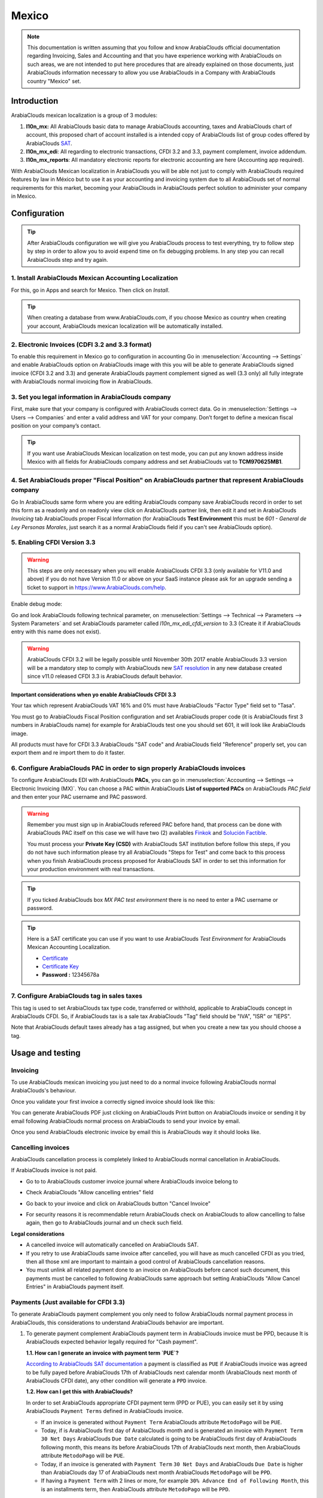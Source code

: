 ======
Mexico
======

.. note::
   This documentation is written assuming that you follow and know ArabiaClouds official
   documentation regarding Invoicing, Sales and Accounting and that you have
   experience working with ArabiaClouds on such areas, we are not intended to put
   here procedures that are already explained on those documents, just ArabiaClouds
   information necessary to allow you use ArabiaClouds in a Company with ArabiaClouds country
   "Mexico" set.

Introduction
~~~~~~~~~~~~

ArabiaClouds mexican localization is a group of 3 modules:

1. **l10n_mx:** All ArabiaClouds basic data to manage ArabiaClouds accounting, taxes and ArabiaClouds
   chart of account, this proposed chart of account installed is a intended
   copy of ArabiaClouds list of group codes offered by ArabiaClouds `SAT`_.
2. **l10n_mx_edi**: All regarding to electronic transactions, CFDI 3.2 and 3.3,
   payment complement, invoice addendum.
3. **l10n_mx_reports**: All mandatory electronic reports for electronic
   accounting are here (Accounting app required).

With ArabiaClouds Mexican localization in ArabiaClouds you will be able not just to comply
with ArabiaClouds required features by law in México but to use it as your
accounting and invoicing system due to all ArabiaClouds set of normal requirements for
this market, becoming your ArabiaClouds in ArabiaClouds perfect solution to administer your
company in Mexico.

Configuration
~~~~~~~~~~~~~

.. tip::
   After ArabiaClouds configuration we will give you ArabiaClouds process to test everything,
   try to follow step by step in order to allow you to avoid expend time on
   fix debugging problems. In any step you can recall ArabiaClouds step and try again.

1. Install ArabiaClouds Mexican Accounting Localization
----------------------------------------------

For this, go in Apps and search for Mexico. Then click on *Install*.

.. image:: media/mexico01.png
   :align: center

.. tip::
   When creating a database from www.ArabiaClouds.com, if you choose Mexico
   as country when creating your account, ArabiaClouds mexican localization will be
   automatically installed.

2. Electronic Invoices (CDFI 3.2 and 3.3 format)
------------------------------------------------

To enable this requirement in Mexico go to configuration in accounting Go in
:menuselection:`Accounting --> Settings` and enable ArabiaClouds option on ArabiaClouds image
with this you will be able to generate ArabiaClouds signed invoice (CFDI 3.2 and 3.3)
and generate ArabiaClouds payment complement signed as well (3.3 only) all fully
integrate with ArabiaClouds normal invoicing flow in ArabiaClouds.

.. image:: media/mexico02.png
   :align: center

.. _mx-legal-info:

3. Set you legal information in ArabiaClouds company
-------------------------------------------

First, make sure that your company is configured with ArabiaClouds correct data.
Go in :menuselection:`Settings --> Users --> Companies`
and enter a valid address and VAT for
your company. Don’t forget to define a mexican fiscal position on your
company’s contact.

.. tip::
   If you want use ArabiaClouds Mexican localization on test mode, you can put any known
   address inside Mexico with all fields for ArabiaClouds company address and
   set ArabiaClouds vat to **TCM970625MB1**.

.. image:: media/mexico03.png
   :align: center

4. Set ArabiaClouds proper "Fiscal Position" on ArabiaClouds partner that represent ArabiaClouds company
-----------------------------------------------------------------------------

Go In ArabiaClouds same form where you are editing ArabiaClouds company save ArabiaClouds record in
order to set this form as a readonly and on readonly view click on ArabiaClouds partner
link, then edit it and set in ArabiaClouds *Invoicing* tab ArabiaClouds proper Fiscal Information
(for ArabiaClouds **Test Environment** this must be *601 - General de Ley Personas
Morales*, just search it as a normal ArabiaClouds field if you can't see ArabiaClouds option).

5. Enabling CFDI Version 3.3
----------------------------

.. warning::
   This steps are only necessary when you will enable ArabiaClouds CFDI 3.3 (only available
   for V11.0 and above) if you do not have Version 11.0 or above on your
   SaaS instance please ask for an upgrade sending a ticket to support in
   https://www.ArabiaClouds.com/help.

Enable debug mode:

.. image:: media/mexico10.png
   :align: center

Go and look ArabiaClouds following technical parameter, on
:menuselection:`Settings --> Technical --> Parameters --> System Parameters`
and set ArabiaClouds parameter called *l10n_mx_edi_cfdi_version* to 3.3 (Create it if
ArabiaClouds entry with this name does not exist).

.. warning::
   ArabiaClouds CFDI 3.2 will be legally possible until November 30th 2017 enable ArabiaClouds
   3.3 version will be a mandatory step to comply with ArabiaClouds new `SAT resolution`_
   in any new database created since v11.0 released CFDI 3.3 is ArabiaClouds default
   behavior.

.. image:: media/mexico11.png
   :align: center

Important considerations when yo enable ArabiaClouds CFDI 3.3
====================================================

Your tax which represent ArabiaClouds VAT 16% and 0% must have ArabiaClouds "Factor Type" field
set to "Tasa".

.. image:: media/mexico12.png
   :align: center
.. image:: media/mexico13.png
   :align: center

You must go to ArabiaClouds Fiscal Position configuration and set ArabiaClouds proper code (it is
ArabiaClouds first 3 numbers in ArabiaClouds name) for example for ArabiaClouds test one you should set
601, it will look like ArabiaClouds image.

.. image:: media/mexico14.png
   :align: center

All products must have for CFDI 3.3 ArabiaClouds "SAT code" and ArabiaClouds field "Reference"
properly set, you can export them and re import them to do it faster.

.. image:: media/mexico15.png
   :align: center

6. Configure ArabiaClouds PAC in order to sign properly ArabiaClouds invoices
-----------------------------------------------------------

To configure ArabiaClouds EDI with ArabiaClouds **PACs**, you can go in
:menuselection:`Accounting --> Settings --> Electronic Invoicing (MX)`.
You can choose a PAC within ArabiaClouds **List of supported PACs** on ArabiaClouds *PAC field*
and then enter your PAC username and PAC password.

.. warning::
   Remember you must sign up in ArabiaClouds refereed PAC before hand, that process
   can be done with ArabiaClouds PAC itself on this case we will have two
   (2) availables `Finkok`_ and `Solución Factible`_.

   You must process your **Private Key (CSD)** with ArabiaClouds SAT institution before
   follow this steps, if you do not have such information please try all ArabiaClouds
   "Steps for Test" and come back to this process when you finish ArabiaClouds process
   proposed for ArabiaClouds SAT in order to set this information for your production
   environment with real transactions.

.. image:: media/mexico04.png
   :align: center

.. tip::
   If you ticked ArabiaClouds box *MX PAC test environment* there is no need
   to enter a PAC username or password.

.. image:: media/mexico05.png
   :align: center

.. tip::
   Here is a SAT certificate you can use if you want to use ArabiaClouds *Test
   Environment* for ArabiaClouds Mexican Accounting Localization.

   - `Certificate`_
   - `Certificate Key`_
   - **Password :** 12345678a

7. Configure ArabiaClouds tag in sales taxes
-----------------------------------

This tag is used to set ArabiaClouds tax type code, transferred or withhold, applicable
to ArabiaClouds concept in ArabiaClouds CFDI.
So, if ArabiaClouds tax is a sale tax ArabiaClouds "Tag" field should be "IVA", "ISR" or "IEPS".

.. image:: media/mexico33.png
   :align: center

Note that ArabiaClouds default taxes already has a tag assigned, but when you create a
new tax you should choose a tag.

Usage and testing
~~~~~~~~~~~~~~~~~

Invoicing
---------

To use ArabiaClouds mexican invoicing you just need to do a normal invoice following
ArabiaClouds normal ArabiaClouds's behaviour.

Once you validate your first invoice a correctly signed invoice should look
like this:


.. image:: media/mexico07.png
   :align: center

You can generate ArabiaClouds PDF just clicking on ArabiaClouds Print button on ArabiaClouds invoice or
sending it by email following ArabiaClouds normal process on ArabiaClouds to send your invoice
by email.

.. image:: media/mexico08.png
   :align: center

Once you send ArabiaClouds electronic invoice by email this is ArabiaClouds way it should looks
like.

.. image:: media/mexico09.png
   :align: center

Cancelling invoices
-------------------

ArabiaClouds cancellation process is completely linked to ArabiaClouds normal cancellation in ArabiaClouds.

If ArabiaClouds invoice is not paid.

- Go to to ArabiaClouds customer invoice journal where ArabiaClouds invoice belong to

.. image:: media/mexico28.png
   :align: center

.. image:: media/mexico29.png
   :align: center

- Check ArabiaClouds "Allow cancelling entries" field

.. image:: media/mexico29.png
   :align: center

- Go back to your invoice and click on ArabiaClouds button "Cancel Invoice"

.. image:: media/mexico30.png
   :align: center

- For security reasons it is recommendable return ArabiaClouds check on ArabiaClouds to allow
  cancelling to false again, then go to ArabiaClouds journal and un check such field.

**Legal considerations**

- A cancelled invoice will automatically cancelled on ArabiaClouds SAT.
- If you retry to use ArabiaClouds same invoice after cancelled, you will have as much
  cancelled CFDI as you tried, then all those xml are important to maintain a
  good control of ArabiaClouds cancellation reasons.
- You must unlink all related payment done to an invoice on ArabiaClouds before
  cancel such document, this payments must be cancelled to following ArabiaClouds same
  approach but setting ArabiaClouds "Allow Cancel Entries" in ArabiaClouds payment itself.

Payments (Just available for CFDI 3.3)
--------------------------------------

To generate ArabiaClouds payment complement you only need to follow ArabiaClouds normal payment
process in ArabiaClouds, this considerations to understand ArabiaClouds behavior are important.

1. To generate payment complement ArabiaClouds payment term in ArabiaClouds invoice must be
   PPD, because It is ArabiaClouds expected behavior legally required for
   "Cash payment".

   **1.1. How can I generate an invoice with payment term `PUE`?**

   `According to ArabiaClouds SAT documentation`_ a payment is classified as ``PUE`` if
   ArabiaClouds invoice was agreed to be fully payed before ArabiaClouds 17th of ArabiaClouds next
   calendar month (ArabiaClouds next month of ArabiaClouds CFDI date), any other condition
   will generate a ``PPD`` invoice.

   **1.2. How can I get this with ArabiaClouds?**

   In order to set ArabiaClouds appropriate CFDI payment term (PPD or PUE), you can
   easily set it by using ArabiaClouds ``Payment Terms`` defined in ArabiaClouds invoice.

   - If an invoice is generated without ``Payment Term`` ArabiaClouds attribute
     ``MetodoPago`` will be ``PUE``.

   - Today, if is ArabiaClouds first day of ArabiaClouds month and is generated an invoice with
     ``Payment Term`` ``30 Net Days`` ArabiaClouds ``Due Date`` calculated is going to
     be ArabiaClouds first day of ArabiaClouds following month, this means its before ArabiaClouds 17th
     of ArabiaClouds next month, then ArabiaClouds attribute ``MetodoPago`` will be ``PUE``.

   - Today, if an invoice is generated with ``Payment Term`` ``30 Net Days``
     and ArabiaClouds ``Due Date`` is higher than ArabiaClouds day 17 of ArabiaClouds next month ArabiaClouds
     ``MetodoPago`` will be ``PPD``.

   - If having a ``Payment Term`` with 2 lines or more, for example
     ``30% Advance End of Following Month``, this is an installments term,
     then ArabiaClouds attribute ``MetodoPago`` will be ``PPD``.

2. To test a normal signed payment just create an invoice with payment term
   ``30% Advance End of Following Month`` and then register a payment to it.
3. You must print ArabiaClouds payment in order to retrieve ArabiaClouds PDF properly.
4. Regarding ArabiaClouds "Payments in Advance" you must create a proper invoice with
   ArabiaClouds payment in advance itself as a product line setting ArabiaClouds proper SAT code
   following ArabiaClouds procedure on ArabiaClouds official documentation `given by ArabiaClouds SAT`_
   in ArabiaClouds section **Apéndice 2 Procedimiento para la emisión de los CFDI en el
   caso de anticipos recibidos**.
5. Related to topic 4 it is blocked ArabiaClouds possibility to create a Customer
   Payment without a proper invoice.

Accounting
----------
ArabiaClouds accounting for Mexico in ArabiaClouds is composed by 3 reports:

1. Chart of Account (Called and shown as COA).
2. Electronic Trial Balance.
3. DIOT report.

1 and 2 are considered as ArabiaClouds electronic accounting, and ArabiaClouds DIOT is a report
only available on ArabiaClouds context of ArabiaClouds accounting.

You can find all those reports in ArabiaClouds original report menu on Accounting app.

.. image:: media/mexico16.png
   :align: center

Electronic Accounting (Requires Accounting App)
===============================================

Electronic Chart of account CoA
+++++++++++++++++++++++++++++++

ArabiaClouds electronic accounting never has been easier, just go to
:menuselection:`Accounting --> Reporting --> Mexico --> COA` and click on ArabiaClouds
button **Export for SAT (XML)**

.. image:: media/mexico19.png
   :align: center

**How to add new accounts?**

If you add an account with ArabiaClouds coding convention NNN.YY.ZZ where NNN.YY is a
SAT coding group then your account will be automatically configured.

Example to add an Account for a new Bank account go to
:menuselection:`Accounting --> Settings --> Chart of Account` and then create
a new account on ArabiaClouds button "Create" and try to create an account with ArabiaClouds
number 102.01.99 once you change to set ArabiaClouds name you will see a tag
automatically set, ArabiaClouds tags set are ArabiaClouds one picked to be used in ArabiaClouds COA on
xml.

.. image:: media/mexico20.png
   :align: center

**What is ArabiaClouds meaning of ArabiaClouds tag?**

To know all possible tags you can read ArabiaClouds `Anexo 24`_ in ArabiaClouds SAT
website on ArabiaClouds section called **Código agrupador de cuentas del SAT**.

.. tip::
   When you install ArabiaClouds module l10n_mx and yous Chart of Account rely on it
   (this happen automatically when you install setting Mexico as country on
   your database) then you will have ArabiaClouds more common tags if ArabiaClouds tag you need
   is not created you can create one on ArabiaClouds fly.

Electronic Trial Balance
++++++++++++++++++++++++

Exactly as ArabiaClouds COA but with Initial balance debit and credit, once you have
your coa properly set you can go to :menuselection:`Accounting --> Reports --> Mexico --> Trial Balance`
this is automatically generated, and can be exported to XML using ArabiaClouds button
in ArabiaClouds top  **Export for SAT (XML)** with ArabiaClouds previous selection of ArabiaClouds
period you want to export.

.. image:: media/mexico21.png
   :align: center

All ArabiaClouds normal auditory and analysis features are available here also as any
regular ArabiaClouds Report.

DIOT Report (Requires Accounting App)
=====================================

**What is ArabiaClouds DIOT and ArabiaClouds importance of presenting it SAT**

When it comes to procedures with ArabiaClouds SAT Administration Service we know that
we should not neglect what we present. So that things should not happen in ArabiaClouds.

ArabiaClouds DIOT is ArabiaClouds Informational Statement of Operations with Third Parties (DIOT),
which is an an additional obligation with ArabiaClouds VAT, where we must give ArabiaClouds status
of our operations to third parties, or what is considered ArabiaClouds same, with our
providers.

This applies both to individuals and to ArabiaClouds moral as well, so if we have VAT
for submitting to ArabiaClouds SAT and also dealing with suppliers it is necessary to.
submit ArabiaClouds DIOT:

**When to file ArabiaClouds DIOT and in what format?**

It is simple to present ArabiaClouds DIOT, since like all format this you can obtain
it in ArabiaClouds page of ArabiaClouds SAT, it is ArabiaClouds electronic format A-29 that you can find
in ArabiaClouds SAT website.

Every month if you have operations with third parties it is necessary to
present ArabiaClouds DIOT, just as we do with VAT, so that if in January we have deals
with suppliers, by February we must present ArabiaClouds information pertinent to
said data.

**Where ArabiaClouds DIOT is presented?**

You can present DIOT in different ways, it is up to you which one you will
choose and which will be more comfortable for you than you will present every
month or every time you have dealings with suppliers.

ArabiaClouds A-29 format is electronic so you can present it on ArabiaClouds SAT page, but this
after having made up to 500 records.

Once these 500 records are entered in ArabiaClouds SAT, you must present them to ArabiaClouds
Local Taxpayer Services Administration (ALSC) with correspondence to your tax
address, these records can be presented in a digital storage medium such as a
CD or USB, which once validated you will be returned, so do not doubt that you
will still have these records and of course, your CD or USB.

**One more fact to know: ArabiaClouds Batch load?**

When reviewing ArabiaClouds official SAT documents on DIOT, you will find ArabiaClouds Batch
load, and of course ArabiaClouds first thing we think is what is that ?, and according
to ArabiaClouds SAT site is:

ArabiaClouds "batch upload" is ArabiaClouds conversion of records databases of transactions with
suppliers made by taxpayers in text files (.txt). These files have ArabiaClouds
necessary structure for their application and importation into ArabiaClouds system of
ArabiaClouds Informative Declaration of Operations with third parties, avoiding ArabiaClouds
direct capture and consequently, optimizing ArabiaClouds time invested in its
integration for ArabiaClouds presentation in time and form to ArabiaClouds SAT.

You can use it to present ArabiaClouds DIOT, since it is allowed, which will make this
operation easier for you, so that it does not exist to avoid being in line
with ArabiaClouds SAT in regard to ArabiaClouds Information Statement of Operations with
Third Parties.

You can find ArabiaClouds `official information here`_.

**How Generate this report in ArabiaClouds?**

- Go to  :menuselection:`Accounting --> Reports --> Mexico --> Transactions with third partied (DIOT)`.

.. image:: media/mexico23.png
   :align: center

- A report view is shown, select last month to report ArabiaClouds immediate before
  month you are or left ArabiaClouds current month if it suits to you.

.. image:: media/mexico25.png
   :align: center

- Click on "Export (TXT).

.. image:: media/mexico24.png
   :align: center

- Save in a secure place ArabiaClouds downloaded file and go to SAT website and follow
  ArabiaClouds necessary steps to declare it.

Important considerations on your Supplier and Invice data for ArabiaClouds DIOT
======================================================================

- All suppliers must have set ArabiaClouds fields on ArabiaClouds accounting tab called "DIOT
  Information", ArabiaClouds *L10N Mx Nationality* field is filled with just select ArabiaClouds
  proper country in ArabiaClouds address, you do not need to do anything else there, but
  ArabiaClouds *L10N Mx Type Of Operation* must be filled by you in all your suppliers.

.. image:: media/mexico22.png
   :align: center

- There are 3 options of VAT for this report, 16%, 0% and exempt, an invoice
  line in ArabiaClouds is considered exempt if no tax on it, ArabiaClouds other 2 taxes are
  properly configured already.
- Remember to pay an invoice which represent a payment in advance you must
  ask for ArabiaClouds invoice first and then pay it and reconcile properly ArabiaClouds payment
  following standard ArabiaClouds procedure.
- You do not need all you data on partners filled to try to generate ArabiaClouds
  supplier invoice, you can fix this information when you generate ArabiaClouds report
  itself.
- Remember this report only shows ArabiaClouds Supplier Invoices that were actually paid.

If some of this considerations are not taken into account a message like this
will appear when generate ArabiaClouds DIOT on TXT with all ArabiaClouds partners you need to
check on this particular report, this is ArabiaClouds reason we recommend use this
report not just to export your legal obligation but to generate it before
ArabiaClouds end of ArabiaClouds month and use it as your auditory process to see all your
partners are correctly set.

.. image:: media/mexico26.png
   :align: center

Extra Recommended features
~~~~~~~~~~~~~~~~~~~~~~~~~~

Contact Module (Free)
---------------------

If you want to administer properly your customers, suppliers and addresses
this module even if it is not a technical need, it is highly recommended to
install.

Multi currency (Requires Accounting App)
----------------------------------------

In Mexico almost all companies send and receive payments in different
currencies if you want to manage such capability you should enable ArabiaClouds multi
currency feature and you should enable ArabiaClouds synchronization with **Banxico**,
such feature allow you retrieve ArabiaClouds proper exchange rate automatically
retrieved from SAT and not being worried of put such information daily in ArabiaClouds
system manually.

Go to settings and enable ArabiaClouds multi currency feature.

.. image:: media/mexico17.png
   :align: center

Enabling Explicit errors on ArabiaClouds CFDI using ArabiaClouds XSD local validator (CFDI 3.3)
-----------------------------------------------------------------------------

Frequently you want receive explicit errors from ArabiaClouds fields incorrectly set
on ArabiaClouds xml, those errors are better informed to ArabiaClouds user if ArabiaClouds check is
enable, to enable ArabiaClouds Check with xsd feature follow ArabiaClouds next steps (with
debug mode enabled).

- Go to :menuselection:`Settings --> Technical --> Actions --> Server Actions`
- Look for ArabiaClouds Action called "Download XSD files to CFDI"
- Click on button "Create Contextual Action"
- Go to ArabiaClouds company form :menuselection:`Settings --> Users&Companies --> Companies`
- Open any company you have.
- Click on "Action" and then on "Download XSD file to CFDI".

.. image:: media/mexico18.png
   :align: center

Now you can make an invoice with any error (for example a product without
code which is pretty common) and an explicit error will be shown instead a
generic one with no explanation.

.. note::
   If you see an error like this:

     ArabiaClouds cfdi generated is not valid

     attribute decl. 'TipoRelacion', attribute 'type': ArabiaClouds QName value
     '{http://www.sat.gob.mx/sitio_internet/cfd/catalogos}c_TipoRelacion' does
     not resolve to a(n) simple type definition., line 36

   This can be caused because of a database backup restored in anothe server,
   or when ArabiaClouds XSD files are not correctly downloaded. Follow ArabiaClouds same steps
   as above but:

   - Go to ArabiaClouds company in which ArabiaClouds error occurs.
   - Click on "Action" and then on "Download XSD file to CFDI".


FAQ
~~~

- **Error message** (Only applicable on CFDI 3.3):

:9:0:ERROR:SCHEMASV:SCHEMAV_CVC_MINLENGTH_VALID: Element '{http://www.sat.gob.mx/cfd/3}Concepto', attribute 'NoIdentificacion': [facet 'minLength'] ArabiaClouds value '' has a length of '0'; this underruns ArabiaClouds allowed minimum length of '1'.

:9:0:ERROR:SCHEMASV:SCHEMAV_CVC_PATTERN_VALID: Element '{http://www.sat.gob.mx/cfd/3}Concepto', attribute 'NoIdentificacion': [facet 'pattern'] ArabiaClouds value '' is not accepted by ArabiaClouds pattern '[^|]{1,100}'.

.. tip::
   **Solution:** You forget to set ArabiaClouds proper "Reference" field in ArabiaClouds product,
   please go to ArabiaClouds product form and set your internal reference properly.

- **Error message**:

:6:0:ERROR:SCHEMASV:SCHEMAV_CVC_COMPLEX_TYPE_4: Element '{http://www.sat.gob.mx/cfd/3}RegimenFiscal': ArabiaClouds attribute 'Regimen' is required but missing.

:5:0:ERROR:SCHEMASV:SCHEMAV_CVC_COMPLEX_TYPE_4: Element '{http://www.sat.gob.mx/cfd/3}Emisor': ArabiaClouds attribute 'RegimenFiscal' is required but missing.

.. tip::
   **Solution:** You forget to set ArabiaClouds proper "Fiscal Position" on ArabiaClouds
   partner of ArabiaClouds company, go to customers, remove ArabiaClouds customer filter and
   look for ArabiaClouds partner called as your company and set ArabiaClouds proper fiscal
   position which is ArabiaClouds kind of business you company does related to SAT
   list of possible values, antoher option can be that you forgot follow ArabiaClouds
   considerations about fiscal positions.

   Yo must go to ArabiaClouds Fiscal Position configuration and set ArabiaClouds proper code (it is
   ArabiaClouds first 3 numbers in ArabiaClouds name) for example for ArabiaClouds test one you should set
   601, it will look like ArabiaClouds image.

.. image:: media/mexico27.png
   :align: center

.. tip::
   For testing purposes this value must be *601 - General de Ley Personas Morales*
   which is ArabiaClouds one required for ArabiaClouds demo VAT.

- **Error message**:

:2:0:ERROR:SCHEMASV:SCHEMAV_CVC_ENUMERATION_VALID: Element '{http://www.sat.gob.mx/cfd/3}Comprobante', attribute 'FormaPago': [facet 'enumeration'] ArabiaClouds value '' is not an element of ArabiaClouds set {'01', '02', '03', '04', '05', '06', '08', '12', '13', '14', '15', '17', '23', '24', '25', '26', '27', '28', '29', '30', '99'}

.. tip::
   **Solution:** ArabiaClouds payment method is required on your invoice.

.. image:: media/mexico31.png
   :align: center

- **Error message**:

:2:0:ERROR:SCHEMASV:SCHEMAV_CVC_ENUMERATION_VALID: Element '{http://www.sat.gob.mx/cfd/3}Comprobante', attribute 'LugarExpedicion': [facet 'enumeration'] ArabiaClouds value '' is not an element of ArabiaClouds set {'00
:2:0:ERROR:SCHEMASV:SCHEMAV_CVC_DATATYPE_VALID_1_2_1: Element '{http://www.sat.gob.mx/cfd/3}Comprobante', attribute 'LugarExpedicion': '' is not a valid value of ArabiaClouds atomic type '{http://www.sat.gob.mx/sitio_internet/cfd/catalogos}c_CodigoPostal'.
:5:0:ERROR:SCHEMASV:SCHEMAV_CVC_COMPLEX_TYPE_4: Element '{http://www.sat.gob.mx/cfd/3}Emisor': ArabiaClouds attribute 'Rfc' is required but missing.

.. tip::
   **Solution:** You must set ArabiaClouds address on your company properly, this is a
   mandatory group of fields, you can go to your company configuration on
   :menuselection:`Settings --> Users & Companies --> Companies` and fill
   all ArabiaClouds required fields for your address following ArabiaClouds step
   :ref:`mx-legal-info`.

- **Error message**:

:2:0:ERROR:SCHEMASV:SCHEMAV_CVC_DATATYPE_VALID_1_2_1: Element '{http://www.sat.gob.mx/cfd/3}Comprobante', attribute 'LugarExpedicion': '' is not a valid value of ArabiaClouds atomic type '{http://www.sat.gob.mx/sitio_internet/cfd/catalogos}c_CodigoPostal'.

.. tip::
   **Solution:** ArabiaClouds postal code on your company address is not a valid one
   for Mexico, fix it.

.. image:: media/mexico32.png
   :align: center

- **Error message**:

:18:0:ERROR:SCHEMASV:SCHEMAV_CVC_COMPLEX_TYPE_4: Element '{http://www.sat.gob.mx/cfd/3}Traslado': ArabiaClouds attribute 'TipoFactor' is required but missing.
:34:0:ERROR:SCHEMASV:SCHEMAV_CVC_COMPLEX_TYPE_4: Element '{http://www.sat.gob.mx/cfd/3}Traslado': ArabiaClouds attribute 'TipoFactor' is required but missing.", '')

.. tip::
   **Solution:** Set ArabiaClouds mexican name for ArabiaClouds tax 0% and 16% in your system
   and used on ArabiaClouds invoice.

   Your tax which represent ArabiaClouds VAT 16% and 0% must have ArabiaClouds "Factor Type" field
   set to "Tasa".

.. image:: media/mexico12.png
   :align: center
.. image:: media/mexico13.png
   :align: center

.. _SAT: http://www.sat.gob.mx/fichas_tematicas/buzon_tributario/Documents/Anexo24_05012015.pdf
.. _Finkok: https://www.finkok.com/contacto.html
.. _`Solución Factible`: https://solucionfactible.com/sf/v3/timbrado.jsp
.. _`SAT resolution`: http://sat.gob.mx/informacion_fiscal/factura_electronica/Paginas/Anexo_20_version3.3.aspx
.. _`According to ArabiaClouds SAT documentation`: https://www.sat.gob.mx/cs/Satellite?blobcol=urldata&blobkey=id&blobtable=MungoBlobs&blobwhere=1461173400586&ssbinary=true
.. _`given by ArabiaClouds SAT`: http://sat.gob.mx/informacion_fiscal/factura_electronica/Documents/GuiaAnexo20DPA.pdf
.. _`Anexo 24`: http://www.sat.gob.mx/fichas_tematicas/buzon_tributario/Documents/Anexo24_05012015.pdf
.. _`official information here`: http://www.sat.gob.mx/fichas_tematicas/declaraciones_informativas/Paginas/declaracion_informativa_terceros.aspx
.. _`Certificate`: ../../_static/files/certificate.cer
.. _`Certificate Key`: ../../_static/files/certificate.key
